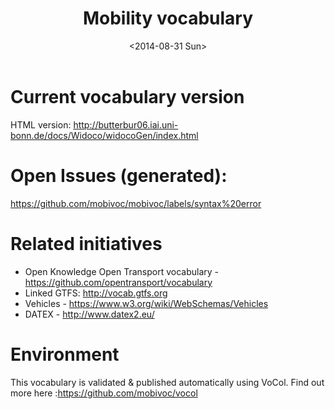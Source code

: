 #+TITLE:  Mobility vocabulary
#+DATE:   <2014-08-31 Sun>
#+LANGUAGE:  en
#+STARTUP:   hidestars
#+OPTIONS:   H:1 num:t toc:t \n:nil @:t ::t |:t ^:t -:t f:t *:t <:t
#+OPTIONS:   TeX:t LaTeX:t skip:nil d:nil todo:t pri:nil tags:not-in-toc
# #+INFOJS_OPT: view:showall toc:t ltoc:t mouse:underline buttons:t path:org-info.js
#+EXPORT_SELECT_TAGS: export
#+EXPORT_EXCLUDE_TAGS: noexport
#+LINK_UP:
#+LINK_HOME:
#+XSLT:
#+STYLE: <style type="text/css"> .timestamp { color: purple; font-weight: bold; } </style>
# #+HTML_HEAD: <link rel="stylesheet" type="text/css" href="bootstrap.min.css" />

* Current vocabulary version
  HTML version: http://butterbur06.iai.uni-bonn.de/docs/Widoco/widocoGen/index.html
  
* Open Issues (generated):
  https://github.com/mobivoc/mobivoc/labels/syntax%20error

* Related initiatives
  * Open Knowledge Open Transport vocabulary - https://github.com/opentransport/vocabulary
  * Linked GTFS: http://vocab.gtfs.org
  * Vehicles - https://www.w3.org/wiki/WebSchemas/Vehicles
  * DATEX - http://www.datex2.eu/

* Environment
  This vocabulary is validated & published automatically using VoCol. Find out more here :https://github.com/mobivoc/vocol

